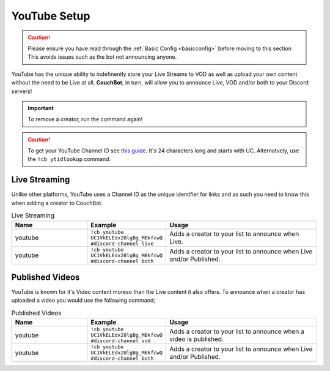 .. _youtube:

=============
YouTube Setup
=============

.. caution:: Please ensure you have read through the :ref:`Basic Config <basicconfig>` before moving to this section
             This avoids issues such as the bot not announcing anyone.

YouTube has the unique ability to indefinently store your Live Streams to VOD as well as upload your own content without the need to be Live at all.
**CouchBot**, in turn, will allow you to announce Live, VOD and/or both to your Discord servers!

.. Important:: To remove a creator, run the command again!

.. Caution:: To get your YouTube Channel ID see `this guide <https://youtube.com/account_advanced>`_.
             It's 24 characters long and starts with UC.
             Alternatvely, use the ``!cb ytidlookup`` command.

--------------
Live Streaming
--------------

Unlike other platforms, YouTube uses a Channel ID as the unique identifier for links and as such you need to know this when adding a
creator to CouchBot.

.. list-table:: Live Streaming
   :widths: 25 25 50
   :header-rows: 1

   * - Name
     - Example
     - Usage
   * - youtube
     - ``!cb youtube UC1VkELEdx28lgBg_MBkfcwQ #discord-channel live``
     - Adds a creator to your list to announce when Live.
   * - youtube
     - ``!cb youtube UC1VkELEdx28lgBg_MBkfcwQ #discord-channel both``
     - Adds a creator to your list to announce when Live and/or Published.

----------------
Published Videos
----------------

YouTube is known for it's Video content moreso than the Live content it also offers.
To announce when a creator has uploaded a video you would use the following command;

.. list-table:: Published Videos
   :widths: 25 25 50
   :header-rows: 1

   * - Name
     - Example
     - Usage
   * - youtube
     - ``!cb youtube UC1VkELEdx28lgBg_MBkfcwQ #discord-channel vod``
     - Adds a creator to your list to announce when a video is published.
   * - youtube
     - ``!cb youtube UC1VkELEdx28lgBg_MBkfcwQ #discord-channel both``
     - Adds a creator to your list to announce when Live and/or Published.
